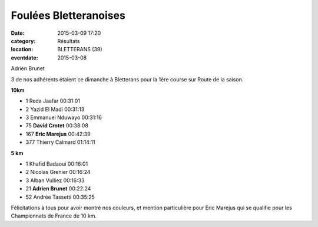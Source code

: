 Foulées Bletteranoises
======================

:date: 2015-03-09 17:20
:category: Résultats
:location: BLETTERANS (39)
:eventdate: 2015-03-08


.. image:: http://assets.acr-dijon.org/blettrans.jpg

Adrien Brunet

3 de nos adhérents étaient ce dimanche à Bletterans pour la 1ère course sur Route de la saison.


**10km**

- 1 	Reda Jaafar 	00:31:01
- 2 	Yazid El Madi 	00:31:13
- 3 	Emmanuel Nduwayo 	00:31:16
  	  	 
- 75 	**David Crotet** 	00:38:08
- 167 **Eric Marejus** 	00:42:39
  	  	 
- 377 	Thierry Calmard 	01:14:11
  	  	 
**5 km** 	  	 
  	  	 
- 1 	Khafid Badaoui 	00:16:01
- 2 	Nicolas Grenier 	00:16:24
- 3 	Alban Vulliez 	00:16:33
  	  	 
- 21 	**Adrien Brunet** 	00:22:24
  	  	 
- 52 	Andrée Tassetti 	00:35:25

 

Félicitations à tous pour avoir montré nos couleurs, et mention particulière pour Eric Marejus qui se qualifie pour les Championnats de France de 10 km.


